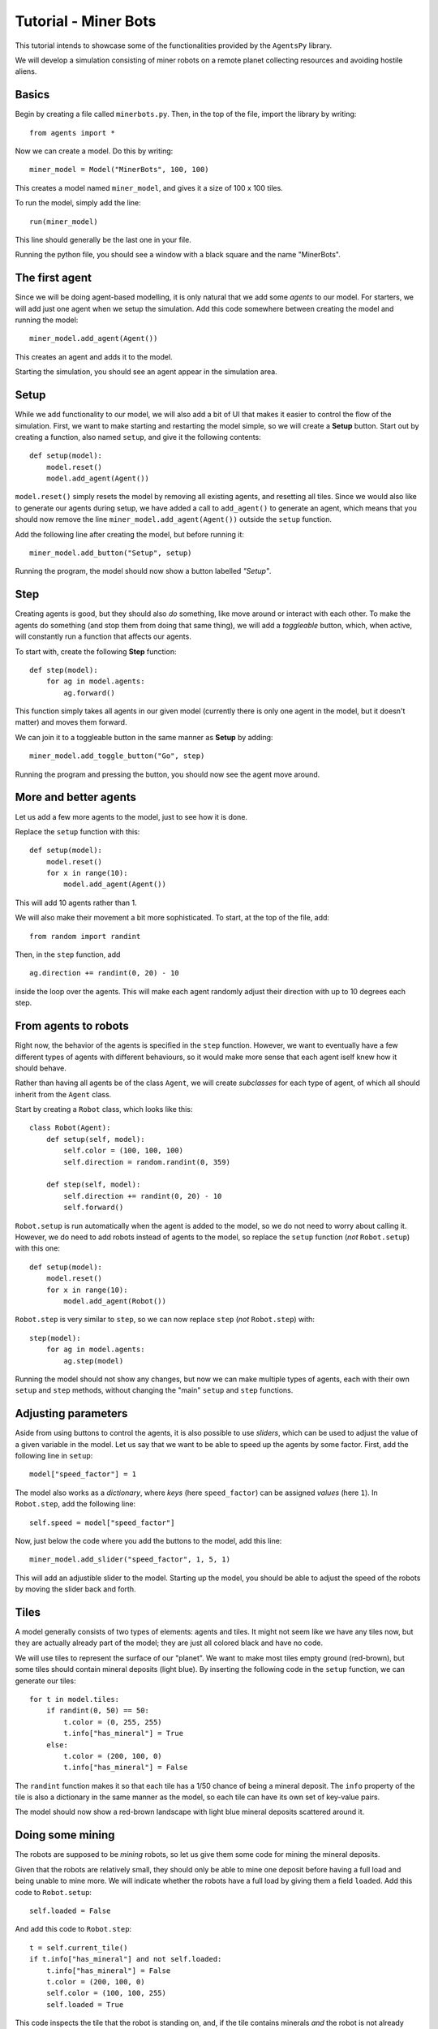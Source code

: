 Tutorial - Miner Bots
=====================

This tutorial intends to showcase some of the functionalities provided by the ``AgentsPy`` library.

We will develop a simulation consisting of miner robots on a remote planet collecting resources and avoiding hostile aliens.


Basics
------
Begin by creating a file called ``minerbots.py``. Then, in the top of the file, import the library by writing:
::

   from agents import *

Now we can create a model. Do this by writing:
::

   miner_model = Model("MinerBots", 100, 100)

This creates a model named ``miner_model``, and gives it a size of 100 x 100 tiles.

To run the model, simply add the line:
::

   run(miner_model)

This line should generally be the last one in your file.

Running the python file, you should see a window with a black square and the name "MinerBots".

.. image:: tutorial_images/01-basics.png
   :height: 400


The first agent
---------------
Since we will be doing agent-based modelling, it is only natural that we add some *agents* to our model. For starters, we will add just one agent when we setup the simulation. Add this code somewhere between creating the model and running the model:
::

   miner_model.add_agent(Agent())

This creates an agent and adds it to the model.

Starting the simulation, you should see an agent appear in the simulation area.

.. image:: tutorial_images/02-the-first-agent.png
   :height: 400


Setup
-----
While we add functionality to our model, we will also add a bit of UI that makes it easier to control the flow of the simulation. First, we want to make starting and restarting the model simple, so we will create a **Setup** button. Start out by creating a function, also named ``setup``, and give it the following contents:
::

   def setup(model):
       model.reset()
       model.add_agent(Agent())

``model.reset()`` simply resets the model by removing all existing agents, and resetting all tiles. Since we would also like to generate our agents during setup, we have added a call to ``add_agent()`` to generate an agent, which means that you should now remove the line ``miner_model.add_agent(Agent())`` outside the ``setup`` function.

Add the following line after creating the model, but before running it:
::

   miner_model.add_button("Setup", setup)

Running the program, the model should now show a button labelled *"Setup"*.

.. image:: tutorial_images/03-setup.png
   :height: 400


Step
----
Creating agents is good, but they should also *do* something, like move around or interact with each other. To make the agents do something (and stop them from doing that same thing), we will add a *toggleable* button, which, when active, will constantly run a function that affects our agents.

To start with, create the following **Step** function:
::

   def step(model):
       for ag in model.agents:
           ag.forward()

This function simply takes all agents in our given model (currently there is only one agent in the model, but it doesn't matter) and moves them forward.

We can join it to a toggleable button in the same manner as **Setup** by adding:
::

   miner_model.add_toggle_button("Go", step)

Running the program and pressing the button, you should now see the agent move around.

.. image:: tutorial_images/04-step.png
   :height: 400


More and better agents
----------------------
Let us add a few more agents to the model, just to see how it is done.

Replace the ``setup`` function with this:
::

   def setup(model):
       model.reset()
       for x in range(10):
           model.add_agent(Agent())

This will add 10 agents rather than 1.

We will also make their movement a bit more sophisticated. To start, at the top of the file, add:
::

   from random import randint

Then, in the ``step`` function, add
::

   ag.direction += randint(0, 20) - 10

inside the loop over the agents. This will make each agent randomly adjust their direction with up to 10 degrees each step.

.. image:: tutorial_images/05-more-and-better-agents.png
   :height: 400


From agents to robots
---------------------
Right now, the behavior of the agents is specified in the ``step`` function. However, we want to eventually have a few different types of agents with different behaviours, so it would make more sense that each agent iself knew how it should behave.

Rather than having all agents be of the class ``Agent``, we will create *subclasses* for each type of agent, of which all should inherit from the ``Agent`` class.

Start by creating a ``Robot`` class, which looks like this:
::

   class Robot(Agent):
       def setup(self, model):
           self.color = (100, 100, 100)
           self.direction = random.randint(0, 359)

       def step(self, model):
           self.direction += randint(0, 20) - 10
           self.forward()

``Robot.setup`` is run automatically when the agent is added to the model, so we do not need to worry about calling it. However, we do need to add robots instead of agents to the model, so replace the ``setup`` function (*not* ``Robot.setup``) with this one:
::

   def setup(model):
       model.reset()
       for x in range(10):
           model.add_agent(Robot())

``Robot.step`` is very similar to ``step``, so we can now replace ``step`` (*not* ``Robot.step``) with:
::

   step(model):
       for ag in model.agents:
           ag.step(model)

Running the model should not show any changes, but now we can make multiple types of agents, each with their own ``setup`` and ``step`` methods, without changing the "main" ``setup`` and ``step`` functions.

.. image:: tutorial_images/06-from-agents-to-robots.png
   :height: 400


Adjusting parameters
--------------------
Aside from using buttons to control the agents, it is also possible to use *sliders*, which can be used to adjust the value of a given variable in the model. Let us say that we want to be able to speed up the agents by some factor. First, add the following line in ``setup``:
::

   model["speed_factor"] = 1

The model also works as a *dictionary*, where *keys* (here ``speed_factor``) can be assigned *values* (here ``1``). In ``Robot.step``, add the following line:
::

   self.speed = model["speed_factor"]

Now, just below the code where you add the buttons to the model, add this line:
::

   miner_model.add_slider("speed_factor", 1, 5, 1)

This will add an adjustible slider to the model. Starting up the model, you should be able to adjust the speed of the robots by moving the slider back and forth.

.. image:: tutorial_images/07-adjusting-parameters.png
   :height: 400


Tiles
-----
A model generally consists of two types of elements: agents and tiles. It might not seem like we have any tiles now, but they are actually already part of the model; they are just all colored black and have no code.

We will use tiles to represent the surface of our "planet". We want to make most tiles empty ground (red-brown), but some tiles should contain mineral deposits (light blue). By inserting the following code in the ``setup`` function, we can generate our tiles:
::

   for t in model.tiles:
       if randint(0, 50) == 50:
           t.color = (0, 255, 255)
           t.info["has_mineral"] = True
       else:
           t.color = (200, 100, 0)
           t.info["has_mineral"] = False

The ``randint`` function makes it so that each tile has a 1/50 chance of being a mineral deposit. The ``info`` property of the tile is also a dictionary in the same manner as the model, so each tile can have its own set of key-value pairs.

The model should now show a red-brown landscape with light blue mineral deposits scattered around it.

.. image:: tutorial_images/08-tiles.png
   :height: 400


Doing some mining
-----------------
The robots are supposed to be *mining* robots, so let us give them some code for mining the mineral deposits.

Given that the robots are relatively small, they should only be able to mine one deposit before having a full load and being unable to mine more. We will indicate whether the robots have a full load by giving them a field ``loaded``. Add this code to ``Robot.setup``:
::

   self.loaded = False

And add this code to ``Robot.step``:
::

   t = self.current_tile()
   if t.info["has_mineral"] and not self.loaded:
       t.info["has_mineral"] = False
       t.color = (200, 100, 0)
       self.color = (100, 100, 255)
       self.loaded = True

This code inspects the tile that the robot is standing on, and, if the tile contains minerals *and* the robot is not already carrying minerals:

1. Remove the minerals from the tile.
2. Recolor the tile appropriately.
3. Update ``self.loaded`` to indicate that the robot is carrying minerals.
4. Recolor the robot (to show that it is loaded).

.. image:: tutorial_images/09-doing-some-mining.png
   :height: 400


Robot headquarters
------------------
Since the robots can only store one mineral load before being fully loaded, we should also give them a place where they can drop off their minerals. To do this, we will have to add another agent type.

Create a ``Homebase`` class, which inherits from ``Agent``, and looks like this:
::

   class Homebase(Agent):
       def setup(self, model):
           self.size = 20
	   self.color = (200, 200, 200)
	   self.shape = AgentShape.HOUSE
	   self.x = model.width/2
	   self.y = model.height/2

       def step(self, model):
           for a in self.agents_nearby(self.size/2+5):
               if type(a) == Robot and a.loaded:
                   a.loaded = False
		   a.color = (100, 100, 100)
		   self.size += 1

This will make a light-gray circle in the center of the simulation area. In each step, the base will check if there is any loaded ``Robot`` agents nearby, and if there is, take their mineral deposit and grow a bit in size.

Since the base is supposed to be the robot headquarters, we should make the robots start in the base as well. Add these lines to ``Robot.setup``:
::

   self.x = model.width/2
   self.y = model.height/2

To improve efficiency, we will have the robots return "home" whenever they pick up minerals. In ``Robot.step``, replace
::

   self.direction += randint(0, 20)-10

with
::

   if self.loaded:
       self.point_towards(model.width/2, model.height/2)
   else:
       self.direction += randint(0, 20)-10

Finally, add a single ``Homebase`` to the model by inserting:
::

   model.add_agent(Homebase())

into the ``setup`` function where the robots are also created.

.. image:: tutorial_images/10-robot-headquarters.png
   :height: 400


Graphs
------
The **AgentsPy** library also permits drawing trend plots of given variables in the model. We will now add a graph that shows the collection of minerals over time.

Add the following code to the ``setup`` function:
::

   model.clear_plots()
   model["minerals_collected"] = 0

The model also works as a dictionary, so we can store key-value pairs in it (in this case, ``minerals_collected``).

Now, update ``Homebase.step`` such that it correctly updates ``minerals_collected``:
::

   def step(self,model):
       for a in self.agents_nearby(self.size/2+5):
           if type(a) == Robot and a.loaded:
               a.loaded = False
               a.color = (100,100,100)
               self.size += 1
               model["minerals_collected"] += 1

Now that we have a measurable variable, we can make a graph that shows its change over time. What remains is to add this code to the ``step`` function:
::

   model.update_plots()

This indicates that whenever the model "steps", the graph should be updated.

Finally, add the actual graph by using:
::

   miner_model.line_chart("minerals_collected",(0,255,255))

.. image:: tutorial_images/11-graphs.png
   :height: 400


More agent interaction
----------------------
To add a bit of excitement, we will add some hostile aliens, which will try to catch and destroy the robots.

Start by adding a new ``Alien`` class, which inherits from ``Agent`` and has the following contents:
::

   class Alien(Agent):
       def setup(self, model):
           self.size = 15
	   self.direction = randint(0,359)
	   self.color = (0,255,0)

       def destroy_robots(self):
           for t in self.neighbor_tiles():
               for other in t.get_agents():
	           if type(other) == Robot:
	               other.destroy()

       def step(self, model):
           self.speed = 1.5 * model["speed_factor"]
	   self.direction += randint(0, 20) - 10
	   self.forward()
           self.destroy_robots()

The aliens will be larger and greener than the robots. Each step, they will change their direction a little bit, move forward, and then destroy any robots on nearby tiles.

Now, add three aliens in the same manner as with the robots (in the ``setup`` function):
::

   for x in range(3):
       miner_model.add_agent(Alien())

To make it a bit more fair for the robots, let us make it possible to spend some of the gathered resources in exchange for creating a new robot at the homebase.

First, replace this line in ``setup``
::

   model.add_agent(Homebase())

with these lines
::

   model["Homebase"] = Homebase()
   model.add_agent(model["Homebase"])

This might seem a bit arbitrary, but by doing this, we can always obtain a reference to the homebase by using ``model["Homebase"]``.

Now, create a function ``build_bot``:
::

   def build_bot(model):
       if model["Homebase"].size > 22:
           model["Homebase"].size -= 2
           model["minerals_collected"] -= 2
           model.add_agent(Robot())

and then add a button which runs the function:
::

   miner_model.add_button("Build new bot", build_bot)

If the base is large enough, we can press the button to shrink it a bit and "spend" the materials on building a new robot.

.. image:: tutorial_images/12-more-agent-interaction.png
   :height: 400


Further work
------------
If you want to work more on the MinerBots-model, here are some changes you could try to implement:

* If an alien notices a robot close to it, it moves towards the robot.

* If a robot notices a mineral deposit close to it, and it does not already have a deposit loaded up, it moves towards the mineral deposit.

* If an alien destroys enough robots, it splits into two aliens.

* Robots that are destroyed while carrying mineral deposits drop their deposit unto their current tile.

* The model stops when all minerals are collected (use ``Model.pause()``).
